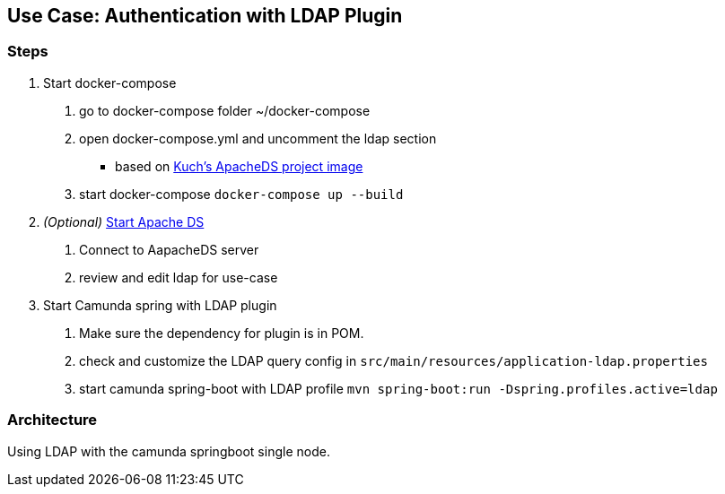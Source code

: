 ## Use Case: Authentication with LDAP Plugin

=== Steps
1. Start docker-compose
 a. go to docker-compose folder ~/docker-compose
 b. open docker-compose.yml and uncomment the ldap section
   - based on https://github.com/kuchenmn/cam-apacheds[Kuch's ApacheDS project image]
 c. start docker-compose
    ``
    docker-compose up --build
    ``

2. __(Optional)__ http://directory.apache.org/studio/[Start Apache DS]
 a. Connect to AapacheDS server
 b. review and edit ldap for use-case

3. Start Camunda spring with LDAP plugin
 a. Make sure the dependency for plugin is in POM.
 b. check and customize the LDAP query config in
    ``src/main/resources/application-ldap.properties``
 c. start camunda spring-boot with LDAP profile
  ``mvn spring-boot:run -Dspring.profiles.active=ldap``


### Architecture

Using LDAP with the camunda springboot single node.